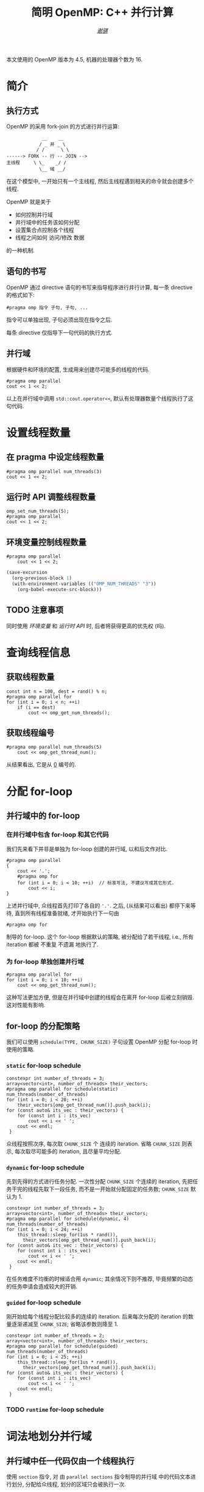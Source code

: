 #+TITLE: 简明 OpenMP: C++ 并行计算
#+LANGUAGE: zh-CN
#+AUTHOR: [[https://github.com/shynur][/谢骐/]]
#+HTML_HEAD: <style> table, th, td {border: 1px solid;} </style>

本文使用的 OpenMP 版本为 \(4.5\), 机器的处理器个数为 \(16\).

* 简介
** 执行方式

OpenMP 的采用 fork-join 的方式进行并行运算:

#+BEGIN_EXAMPLE
             __    __
            / _ 并 _ \
           / /      \ \
------> FORK -- 行 -- JOIN -->
主线程     \ \_    _/ /
            \__ 域 __/
#+END_EXAMPLE

在这个模型中, 一开始只有一个主线程, 然后主线程遇到相关的命令就会创建多个线程.

OpenMP 就是关于
- 如何控制并行域
- 并行域中的任务该如何分配
- 设置集合点控制各个线程
- 线程之间如何 访问​/​修改 数据
的一种机制.

** 语句的书写

OpenMP 通过 directive 语句的书写来指导程序进行并行计算, 每一条 directive 的格式如下:
 : #pragma omp 指令 子句, 子句, ...
指令可以单独出现, 子句必须出现在指令之后.

每条 directive 仅指导下一句代码的执行方式.

** 并行域

#+CAPTION: 根据硬件和环境的配置, 生成用来创建尽可能多的线程的代码.
#+BEGIN_SRC C++
  #pragma omp parallel
  cout << 1 << 2;
#+END_SRC

以上在并行域中调用 ~std::cout.operator<<~, 默认有处理器数量个线程执行了这句代码.

* 设置线程数量
** 在 pragma 中设定线程数量

#+BEGIN_SRC C++
  #pragma omp parallel num_threads(3)
  cout << 1 << 2;
#+END_SRC

** 运行时 API 调整线程数量

#+BEGIN_SRC C++
  omp_set_num_threads(5);
  #pragma omp parallel
  cout << 1 << 2;
#+END_SRC

** 环境变量控制线程数量

#+BEGIN_SRC C++ :results none
  #pragma omp parallel
      cout << 1 << 2;
#+END_SRC

#+BEGIN_SRC emacs-lisp
  (save-excursion
    (org-previous-block 1)
    (with-environment-variables (("OMP_NUM_THREADS" "3"))
      (org-babel-execute-src-block)))
#+END_SRC

** TODO 注意事项

同时使用 [[环境变量控制线程数量][环境变量]] 和 [[运行时 API 调整线程数量][运行时 API]] 时, 后者将获得更高的优先权 (吗).

* 查询线程信息
** 获取线程数量

#+BEGIN_SRC C++
  const int n = 100, dest = rand() % n;
  #pragma omp parallel for
  for (int i = 0; i < n; ++i)
      if (i == dest)
          cout << omp_get_num_threads();
#+END_SRC

** 获取线程编号

#+BEGIN_SRC C++ :results verbatim
  #pragma omp parallel num_threads(5)
      cout << omp_get_thread_num();
#+END_SRC

从结果看出, 它是从 _0_ 编号的.

* 分配 for-loop
** 并行域中的 for-loop
*** 在并行域中包含 for-loop 和其它代码

我们先来看下并非是单独为 for-loop 创建的并行域, 以和后文作对比.

#+BEGIN_SRC C++
  #pragma omp parallel
  {
      cout << '.';
      #pragma omp for
      for (int i = 0; i < 10; ++i)  // 标准写法, 不建议写成其它形式.
          cout << i;
  }
#+END_SRC

上述并行域中, 众线程首先打印了各自的 ='.'=.
之后, (从结果可以看出) 都停下来等待, 直到所有线程准备就绪, 才开始执行下一句由
 : #pragma omp for
制导的 for-loop.
这个 for-loop 根据默认的策略, 被分配给了若干线程, i.e., 所有 iteration 都被 不重复 不遗漏 地执行了.

*** 为 for-loop 单独创建并行域

#+BEGIN_SRC C++ :results verbatim
  #pragma omp parallel for
  for (int i = 0; i < 10; ++i)
      cout << omp_get_thread_num();
#+END_SRC

这种写法更加方便, 但是在并行域中创建的线程会在离开 for-loop 后被立刻销毁.
这对性能有影响.

** for-loop 的分配策略

我们可以使用 ~schedule(TYPE, CHUNK_SIZE)~ 子句设置 OpenMP 分配 for-loop 时使用的策略.

*** ~static~ for-loop schedule

#+BEGIN_SRC C++
  constexpr int number_of_threads = 3;
  array<vector<int>, number_of_threads> their_vectors;
  #pragma omp parallel for schedule(static) num_threads(number_of_threads)
  for (int i = 0; i < 20; ++i)
      their_vectors[omp_get_thread_num()].push_back(i);
  for (const auto& its_vec : their_vectors) {
      for (const int i : its_vec)
          cout << i << ' ';
      cout << endl;
   }
#+END_SRC

众线程按照次序, 每次取 ~CHUNK_SIZE~ 个 连续的 iteration.
省略 ~CHUNK_SIZE~ 则表示, 每次取尽可能多的 iteration, 且尽量平均分配.

*** ~dynamic~ for-loop schedule

先到先得的方式进行任务分配.
一次性分配 ~CHUNK_SIZE~ 个连续的 iteration, 先把任务干完的线程先取下一段任务, 而不是一开始就分配固定的任务数;
~CHUNK_SIZE~ 默认为 \(1\).

#+BEGIN_SRC C++
  constexpr int number_of_threads = 3;
  array<vector<int>, number_of_threads> their_vectors;
  #pragma omp parallel for schedule(dynamic, 4) num_threads(number_of_threads)
  for (int i = 0; i < 24; ++i)
      this_thread::sleep_for(1us * rand()),
        their_vectors[omp_get_thread_num()].push_back(i);
  for (const auto& its_vec : their_vectors) {
      for (const int i : its_vec)
          cout << i << ' ';
      cout << endl;
   }
#+END_SRC

在任务难度不均衡的时候适合用 ~dynamic~; 其余情况下则不推荐, 毕竟频繁的动态的任务申请会造成较大的开销.

*** ~guided~ for-loop schedule

刚开始给每个线程分配比较多的连续的 iteration.
后来每次分配的 iteration 的数量逐渐递减至 ~CHUNK_SIZE~;
省略该参数则降至 \(1\).

#+BEGIN_SRC C++
  constexpr int number_of_threads = 2;
  array<vector<int>, number_of_threads> their_vectors;
  #pragma omp parallel for schedule(guided) num_threads(number_of_threads)
  for (int i = 0; i < 25; ++i)
      this_thread::sleep_for(1us * rand()),
        their_vectors[omp_get_thread_num()].push_back(i);
  for (const auto& its_vec : their_vectors) {
      for (const int i : its_vec)
          cout << i << ' ';
      cout << endl;
   }
#+END_SRC

*** TODO ~runtime~ for-loop schedule
* 词法地划分并行域
** 并行域中任一代码仅由一个线程执行

使用 ~section~ 指令, 对 由 ~parallel sections~ 指令制导的并行域 中的代码文本进行划分, 分配给众线程, 划分的区域只会被执行一次.

#+BEGIN_SRC C++ :results verbatim
  #pragma omp parallel sections num_threads(10)
  {
  #pragma omp section
      cout << omp_get_thread_num();
  #pragma omp section
      cout << omp_get_thread_num();
  #pragma omp section
      cout << omp_get_thread_num();
  }
#+END_SRC

** 并行域中某段代码仅由一个线程执行

#+BEGIN_SRC C++
  #pragma omp parallel num_threads(10)
  {
  #pragma omp single nowait
      for (int i = 0; i < 5; this_thread::sleep_for(4ms), ++i)
          cout << '.';
      this_thread::sleep_for(5ms);
      cout << omp_get_thread_num();
  }
#+END_SRC

若不写 ~nowait~ 子句, 则其它线程会等待那个 正在执行 由 ~single~ 指令制导的语句 的线程 执行完成, 在一起执行后续的代码.  (也就是说, 存在一个隐式同步点.)

* 附录
** TODO 预编译指令

#+CAPTION: \(12\) 个指令
| ~parallel~          | 制导并行域                                                                  |
| ~for~               | 用在​_并行域中的 ~for~ 语句_​之前, for-loop 的迭代将会被分配给若干线程去执行 |
| ~parallel for~      | ~parallel~ 和 ~for~ 的组合, 制导 ~for~ 语句                                 |
| ~sections~          | 作用域中, 每一个由 ~section~ 子句 制导的代码块 将会被若干线程执行           |
| ~parallel sections~ | ~parallel~ 和 ~sections~ 的组合                                             |
| ~single~            | 用在并行域内, 标注的代码块将只被单个线程执行                                |
| ~critical~          | 互斥域                                                                      |
| ~flush~             | 保证线程内数据影响的一致性                                                  |
| ~barrier~           | 使并行域内的线程同步                                                        |
| ~atomic~            | 原子地执行                                                                  |
| ~master~            | 只由主线程执行                                                              |
| ~threadprivate~     | 指定若干变量为线程专有                                                      |

#+CAPTION: \(12\) 个子句
| ~private~                    | 指定若干变量在各线程中都有自己的私有副本                                                                                |
| ~firstprivate~               | 同 ~private~; 在变量进入 并行域​/​任务分担域 时, 继承主线程的同名变量作为初值                                            |
| ~lastprivate~                | 指定若干私有变量的值在并行处理之后复制到主线程的同名变量中, 负责拷贝的线程是 ~for~​/​~sections~ 任务分担中的最后一个线程 |
| ~reduction~                  | 指定若干变量是私有的, 并且在并行处理完这些变量后指定要规约的操作                                                        |
| ~nowait~                     | 指出并发线程可以忽略其它制导指令暗含的路障同步                                                                          |
| ~num~                        | _threads	指定并行域内的线程数目                                                                                      |
| ~schedule(type, chunk_size)~ | 指定 ~for~ 任务当中任务分配调度的类型                                                                                   |
| ~shared~                     | 指定若干变量为线程间的共享变量                                                                                          |
| ~ordered~                    | 按照串行循环次序执行 ~for~ 任务分担域内指定的代码                                                                       |
| ~copyprivate~                | 配合 ~single~ 指令, 将指定线程的专有变量广播到并行域内其它线程的同名变量中                                              |
| ~copyin~                     | 指定一个 ~threadprivate~ 类型的变量需要用主线程的同名变量进行初始化                                                     |
| ~default~                    | 并行域内变量的使用方式, 默认为 ~shared~                                                                                 |

** TODO API 函数

#+CAPTION: \(17\) 个函数
| ~omp_in_paralled~         | 处于并行域?                |
| ~omp_get_thread_num~      | 线程号                     |
| ~omp_set_num_threads~     | 设置后续的并行域的线程个数 |
| ~omp_get_num_threads~     | 当前并行域中的线程个数     |
| ~omp_get_max_threads~     | 并行域中可用的最大线程数目 |
| ~omp_get_num_procs~       | 处理器的个数               |
| ~omp_get_dynamic~         | 支持动态改变线程数目?      |
| ~omp_set_dynamic~         | 设置线程数目动态改变的功能 |
| ~omp_get_nested~          | 系统支持并行嵌套?          |
| ~omp_set_nested~          | 设置并行嵌套的功能         |
| ~omp_init(_nest)_lock~    | 初始化 (嵌套) 锁           |
| ~omp_destroy(_nest)_lock~ | 销毁 (嵌套) 锁             |
| ~omp_set(_nest)_lock~     | 设置 (嵌套) 锁             |
| ~omp_unset(_nest)_lock~   | (嵌套) 解锁操作            |
| ~omp_test(_nest)_lock~    | 非阻塞的 (嵌套) 加锁       |
| ~omp_get_wtime~           | 获取 wall time             |
| ~omp_set_wtime~           | 设置 wall time             |

** DONE 测试
*** [#A] for-loop

#+BEGIN_SRC C++ :results none
    constexpr int threads_cnt = 3;
    vector<vector<int>> vec(threads_cnt);

    #pragma omp parallel for schedule(dynamic) num_threads(threads_cnt)
    for (int i = 0; i < 100; ++i)
        vec[omp_get_thread_num()].push_back(i);

    for (int i = 0; i < threads_cnt; cout << endl, ++i) {
        cout << "Thread_" << i << ' ';

        const auto& th_vec{vec[i]};
        if (int start; th_vec.empty())
            continue;
        else
            if (cout << (start = th_vec[0]); th_vec.size() == 1)
                continue;
            else {
                int end = start;
                for (size_t idx = 1; idx < th_vec.size(); end = th_vec[idx], ++idx)
                    if (th_vec[idx] != end + 1) {
                        if (start == end)
                            cout << ' ';
                        else
                            cout << '-' << end << ' ';
                        cout << (start = th_vec[idx]);
                    }
                if (start != end)
                    cout << '-' << end;
            }
    }
#+END_SRC

*** [#B] 蒙特卡罗

#+BEGIN_SRC C++
  size_t in_circle = 0;
  constexpr size_t total = 1'0000;

  #pragma omp parallel for num_threads(16)
  for (size_t i = 0; i < total; ++i)
      if (double x = rand() / static_cast<double>(RAND_MAX),
                 y = rand() / static_cast<double>(RAND_MAX);
          x * x + y * y < 1)
  #pragma omp critical
          ++in_circle;

  cout << (4.0 * in_circle / total);
#+END_SRC

* COMMENT File Local Variables

Local Variables:
eval: (require 'ob-C)
org-babel-C++-compiler: "g++.exe  \
                          -std=c++20 -Wall -O0  \
                          -fopenmp "
org-babel-default-header-args:C++: ((:includes   . ("<iostream>"
                                                    "<vector>"
                                                    "<array>"
                                                    "<thread>"
                                                    "<cstdlib>"
                                                    "<omp.h>"))
                                    (:namespaces . (std std::chrono_literals))
                                    (:main       . "自动包装到 main 函数中"))
org-confirm-babel-evaluate: nil
eval: (define-abbrev org-mode-abbrev-table
        "begcpp" "#+BEGIN_SRC C++\n#+END_SRC"
        (lambda ()
          (previous-line 1)
          (end-of-line)))
eval: (define-abbrev org-mode-abbrev-table
        "pragmaomp" "#pragma omp "
        (lambda ()
          (insert (completing-read "#pragma omp "
                                   '("parallel"
                                     "for"
                                     "parallel for"
                                     "sections"
                                     "parallel sections"
                                     "single"
                                     "critical"
                                     "flush"
                                     "barrier"
                                     "atomic"
                                     "master"
                                     "threadprivate"))
                  ?\s)
          (while t
            (insert (completing-read "子句: " '("private"
                                                "firstprivate"
                                                "lastprivate"
                                                "reduction"
                                                "nowait"
                                                "num"
                                                "schedule()"
                                                "shared"
                                                "ordered"
                                                "copyprivate"
                                                "copyin"
                                                "default"))
                    ?\s))))
eval: (abbrev-mode)
eval: (eldoc-mode)
eval: (electric-quote-local-mode -1)
coding: utf-8-unix
End:
